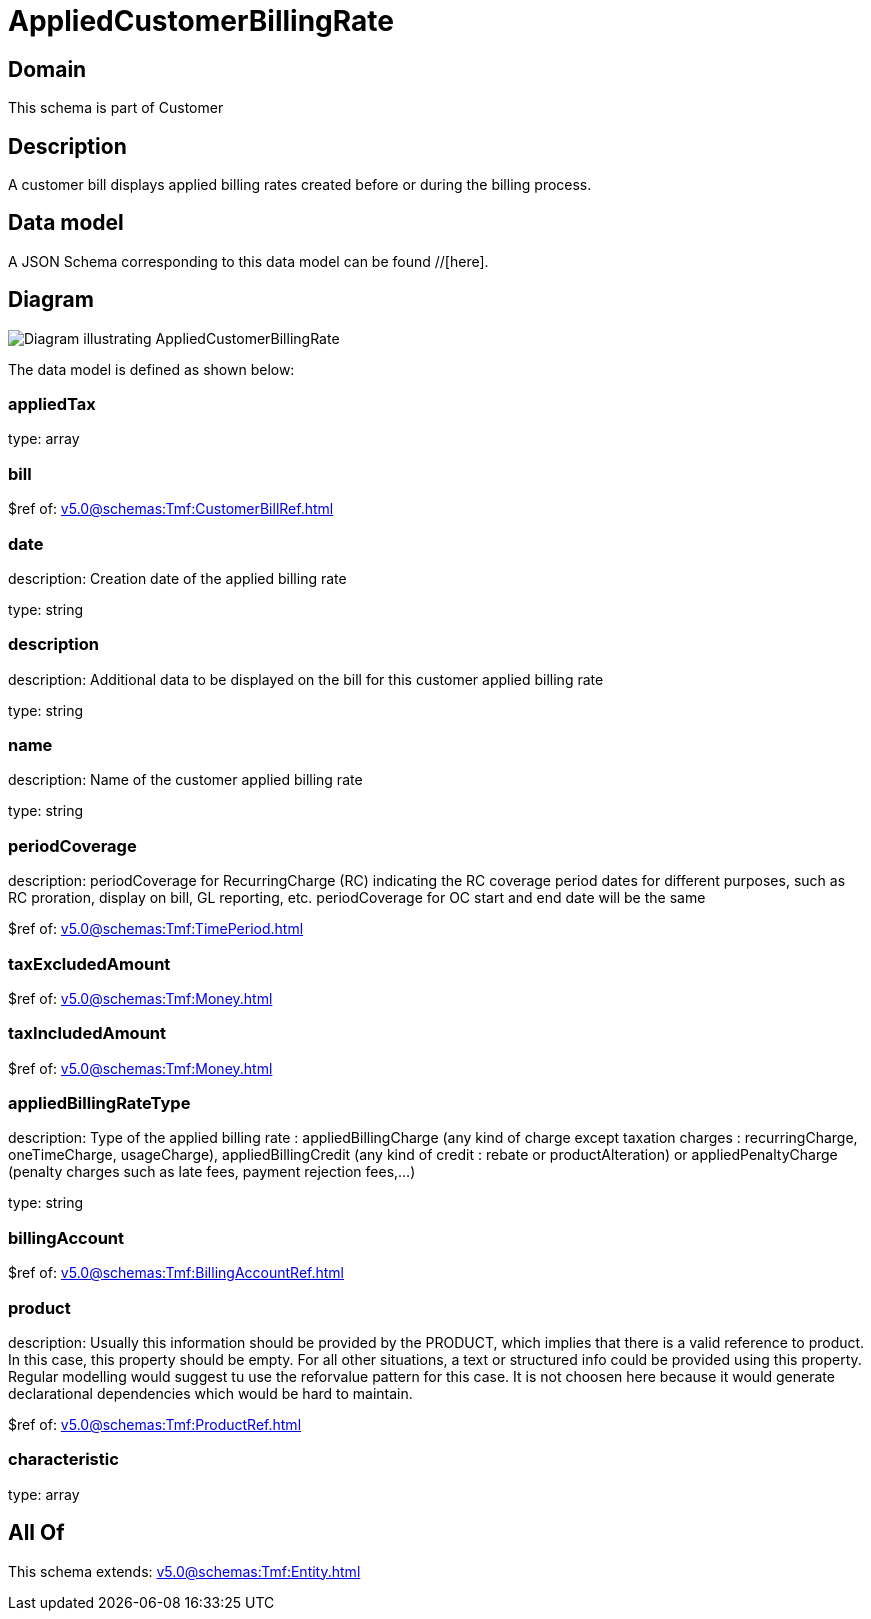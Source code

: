 = AppliedCustomerBillingRate

[#domain]
== Domain

This schema is part of Customer

[#description]
== Description
A customer bill displays applied billing rates created before or during the billing process.


[#data_model]
== Data model

A JSON Schema corresponding to this data model can be found //[here].


[#diagram]
== Diagram
image::Resource_AppliedCustomerBillingRate.png[Diagram illustrating AppliedCustomerBillingRate]


The data model is defined as shown below:


=== appliedTax
type: array


=== bill
$ref of: xref:v5.0@schemas:Tmf:CustomerBillRef.adoc[]


=== date
description: Creation date of the applied billing rate

type: string


=== description
description: Additional data to be displayed on the bill for this customer applied billing rate

type: string


=== name
description: Name of the customer applied billing rate

type: string


=== periodCoverage
description: periodCoverage for RecurringCharge (RC) indicating the RC coverage period dates for different purposes, such as RC proration, display on bill, GL reporting, etc. periodCoverage for OC start and end date will be the same

$ref of: xref:v5.0@schemas:Tmf:TimePeriod.adoc[]


=== taxExcludedAmount
$ref of: xref:v5.0@schemas:Tmf:Money.adoc[]


=== taxIncludedAmount
$ref of: xref:v5.0@schemas:Tmf:Money.adoc[]


=== appliedBillingRateType
description: Type of the applied billing rate : appliedBillingCharge (any kind of charge except taxation charges : recurringCharge, oneTimeCharge, usageCharge),  appliedBillingCredit (any kind of credit : rebate or productAlteration) or appliedPenaltyCharge (penalty charges such as late fees, payment rejection fees,...)

type: string


=== billingAccount
$ref of: xref:v5.0@schemas:Tmf:BillingAccountRef.adoc[]


=== product
description: Usually this information should be provided by the PRODUCT, which implies that there is a valid reference to product. In this case, this property should be empty. For all other situations, a text or structured info could be provided using this property. Regular modelling would suggest tu use the reforvalue pattern for this case. It is not choosen here because it would generate declarational dependencies which would be hard to maintain.

$ref of: xref:v5.0@schemas:Tmf:ProductRef.adoc[]


=== characteristic
type: array


[#all_of]
== All Of

This schema extends: xref:v5.0@schemas:Tmf:Entity.adoc[]
